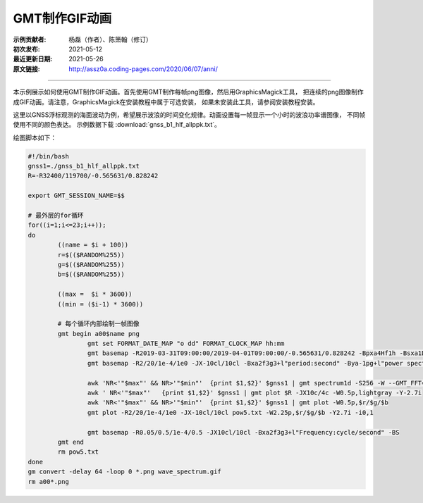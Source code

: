 GMT制作GIF动画
====================

:示例贡献者: 杨磊（作者）、陈箫翰（修订）
:初次发布: 2021-05-12
:最近更新日期: 2021-05-26
:原文链接: http://assz0a.coding-pages.com/2020/06/07/anni/

----

本示例展示如何使用GMT制作GIF动画。首先使用GMT制作每帧png图像，然后用GraphicsMagick工具，
把连续的png图像制作成GIF动画。请注意，GraphicsMagick在安装教程中属于可选安装，
如果未安装此工具，请参阅安装教程安装。

这里以GNSS浮标观测的海面波动为例，希望展示波浪的时间变化规律。动画设置每一帧显示一个小时的波浪功率谱图像，
不同帧使用不同的颜色表达。
示例数据下载 :download:`gnss_b1_hlf_allppk.txt`\ 。

绘图脚本如下：

.. code-block:: bash

	#!/bin/bash
	gnss1=./gnss_b1_hlf_allppk.txt
	R=-R32400/119700/-0.565631/0.828242

	export GMT_SESSION_NAME=$$
	 
	# 最外层的for循环
	for((i=1;i<=23;i++));  
	do   
		((name = $i + 100))
		r=$(($RANDOM%255))
		g=$(($RANDOM%255))
		b=$(($RANDOM%255))

		((max =  $i * 3600))
		((min = ($i-1) * 3600))

		# 每个循环内部绘制一帧图像
		gmt begin a00$name png
			gmt set FORMAT_DATE_MAP "o dd" FORMAT_CLOCK_MAP hh:mm
			gmt basemap -R2019-03-31T09:00:00/2019-04-01T09:00:00/-0.565631/0.828242 -Bpxa4Hf1h -Bsxa1Df1D -Bpya0.4g0.2f0.2+l"WSSE(HPF)/m" -JX10c/4c -BWSne
			gmt basemap -R2/20/1e-4/1e0 -JX-10cl/10cl -Bxa2f3g3+l"period:second" -Bya-1pg+l"power spectrum:m@+2@+/cycle/s" -BWNse -Y2.7i
			
			awk 'NR<'"$max"' && NR>'"$min"'  {print $1,$2}' $gnss1 | gmt spectrum1d -S256 -W --GMT_FFT=brenner -N -i1 -D1 > pow5.txt
			awk ' NR<'"$max"'   {print $1,$2}' $gnss1 | gmt plot $R -JX10c/4c -W0.5p,lightgray -Y-2.7i
			awk 'NR<'"$max"' && NR>'"$min"'  {print $1,$2}' $gnss1 | gmt plot -W0.5p,$r/$g/$b
			gmt plot -R2/20/1e-4/1e0 -JX-10cl/10cl pow5.txt -W2.25p,$r/$g/$b -Y2.7i -i0,1

			gmt basemap -R0.05/0.5/1e-4/0.5 -JX10cl/10cl -Bxa2f3g3+l"Frequency:cycle/second" -BS
		gmt end
		rm pow5.txt
	done
	gm convert -delay 64 -loop 0 *.png wave_spectrum.gif
	rm a00*.png

.. figure:: wave_spectrum.gif
   :width: 70%
   :align: center